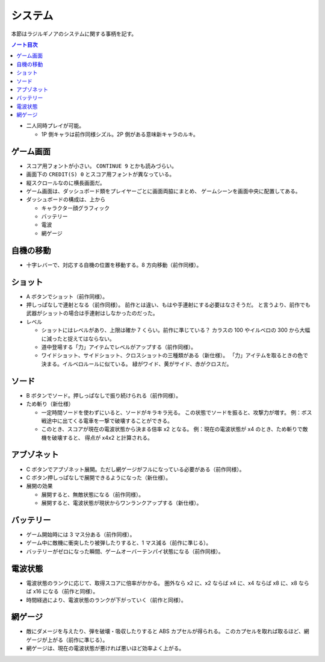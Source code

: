======================================================================
システム
======================================================================
本節はラジルギノアのシステムに関する事柄を記す。

.. contents:: ノート目次

.. todo::

   読み返してみたら、本稿が特定のシューティングゲームのシステムを記述したものとはとても言えない代物であることに気付いた。
   構成し直したい。

* 二人同時プレイが可能。

  * 1P 側キャラは前作同様シズル。2P 側がある意味新キャラのルキ。

ゲーム画面
======================================================================
* スコア用フォントが小さい。
  ``CONTINUE 9`` とかも読みづらい。
* 画面下の ``CREDIT(S) 0`` とスコア用フォントが異なっている。
* 縦スクロールなのに横長画面だ。
* ゲーム画面は、ダッシュボード類をプレイヤーごとに画面両脇にまとめ、
  ゲームシーンを画面中央に配置してある。
* ダッシュボードの構成は、上から

  * キャラクター顔グラフィック
  * バッテリー
  * 電波
  * 網ゲージ

自機の移動
======================================================================
* 十字レバーで、対応する自機の位置を移動する。8 方向移動（前作同様）。

ショット
======================================================================
* A ボタンでショット（前作同様）。

* 押しっぱなしで連射となる（前作同様）。
  前作とは違い、もはや手連射にする必要はなさそうだ。
  と言うより、前作でも武器がショットの場合は手連射はしなかったのだった。

* レベル

  * ショットにはレベルがあり、上限は確か 7 くらい。前作に準じている？
    カラスの 100 やイルベロの 300 から大幅に減ったと捉えてはならない。

  * 道中登場する「力」アイテムでレベルがアップする（前作同様）。
  * ワイドショット、サイドショット、クロスショットの三種類がある（新仕様）。
    「力」アイテムを取るときの色で決まる。イルベロルールに似ている。
    緑がワイド、黄がサイド、赤がクロスだ。

ソード
======================================================================
* B ボタンでソード。押しっぱなしで振り続けられる（前作同様）。

* ため斬り（新仕様）

  * 一定時間ソードを使わずにいると、ソードがキラキラ光る。
    この状態でソードを振ると、攻撃力が増す。
    例：ボス戦途中に出てくる電車を一撃で破壊することができる。
  * このとき、スコアが現在の電波状態から決まる倍率 x2 となる。
    例：現在の電波状態が x4 のとき、ため斬りで敵機を破壊すると、
    得点が x4x2 と計算される。

アブゾネット
======================================================================
* C ボタンでアブゾネット展開。ただし網ゲージがフルになっている必要がある（前作同様）。

* C ボタン押しっぱなしで展開できるようになった（新仕様）。

* 展開の効果

  * 展開すると、無敵状態になる（前作同様）。
  * 展開すると、電波状態が現状からワンランクアップする（新仕様）。

バッテリー
======================================================================
* ゲーム開始時には 3 マス分ある（前作同様）。
* ゲーム中に敵機に衝突したり被弾したりすると、1 マス減る（前作に準じる）。
* バッテリーがゼロになった瞬間、ゲームオーバーテンパイ状態になる（前作同様）。

電波状態
======================================================================
* 電波状態のランクに応じて、取得スコアに倍率がかかる。
  圏外なら x2 に、x2 ならば x4 に、x4 ならば x8 に、x8 ならば x16 になる（前作と同様）。
* 時間経過により、電波状態のランクが下がっていく（前作と同様）。

網ゲージ
======================================================================
* 敵にダメージを与えたり、弾を破壊・吸収したりすると ABS カプセルが得られる。
  このカプセルを取れば取るほど、網ゲージが上がる（前作に準じる）。
* 網ゲージは、現在の電波状態が悪ければ悪いほど効率よく上がる。

